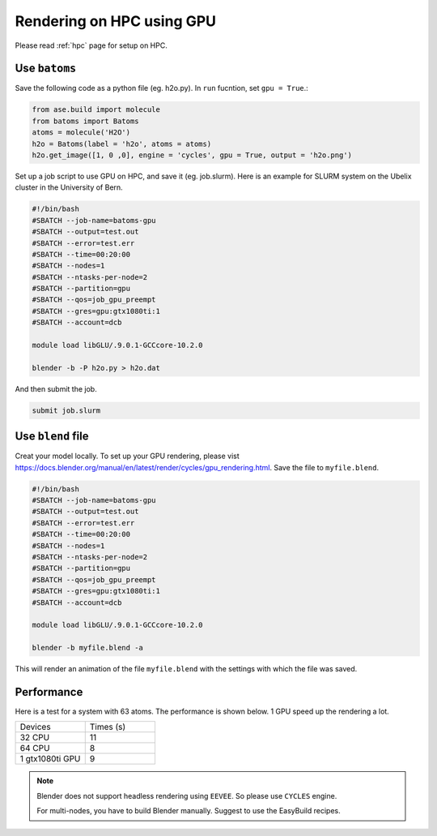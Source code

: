 .. _hpc_gpu:

==========================================
Rendering on HPC using GPU
==========================================

Please read :ref:`hpc` page for setup on HPC.


Use ``batoms``
==================

Save the following code as a python file (eg. h2o.py). In ``run`` fucntion, set ``gpu = True``.:

.. code:: python

    from ase.build import molecule
    from batoms import Batoms
    atoms = molecule('H2O')
    h2o = Batoms(label = 'h2o', atoms = atoms)
    h2o.get_image([1, 0 ,0], engine = 'cycles', gpu = True, output = 'h2o.png')


Set up a job script to use GPU on HPC, and save it (eg. job.slurm). Here is an example for SLURM system on the Ubelix cluster in the University of Bern.

.. code:: bash

    #!/bin/bash
    #SBATCH --job-name=batoms-gpu
    #SBATCH --output=test.out
    #SBATCH --error=test.err
    #SBATCH --time=00:20:00
    #SBATCH --nodes=1
    #SBATCH --ntasks-per-node=2
    #SBATCH --partition=gpu
    #SBATCH --qos=job_gpu_preempt
    #SBATCH --gres=gpu:gtx1080ti:1
    #SBATCH --account=dcb

    module load libGLU/.9.0.1-GCCcore-10.2.0

    blender -b -P h2o.py > h2o.dat

And then submit the job.

.. code:: bash

    submit job.slurm


Use ``blend`` file
===================

Creat your model locally. To set up your GPU rendering, please vist https://docs.blender.org/manual/en/latest/render/cycles/gpu_rendering.html. Save the file to ``myfile.blend``. 

.. code:: bash

    #!/bin/bash
    #SBATCH --job-name=batoms-gpu
    #SBATCH --output=test.out
    #SBATCH --error=test.err
    #SBATCH --time=00:20:00
    #SBATCH --nodes=1
    #SBATCH --ntasks-per-node=2
    #SBATCH --partition=gpu
    #SBATCH --qos=job_gpu_preempt
    #SBATCH --gres=gpu:gtx1080ti:1
    #SBATCH --account=dcb

    module load libGLU/.9.0.1-GCCcore-10.2.0

    blender -b myfile.blend -a 
    
This will render an animation of the file ``myfile.blend`` with the settings with which the file was saved.


Performance
============

Here is a test for a system with 63 atoms. The performance is shown below. 1 GPU speed up the rendering a lot.

.. list-table::
   :widths: 25 25

   * - Devices
     - Times  (s)
   * - 32 CPU
     - 11
   * - 64 CPU
     - 8 
   * - 1 gtx1080ti GPU
     - 9  


.. note::
    Blender does not support headless rendering using ``EEVEE``. So please use ``CYCLES`` engine.

    For multi-nodes, you have to build Blender manually. Suggest to use the EasyBuild recipes.



